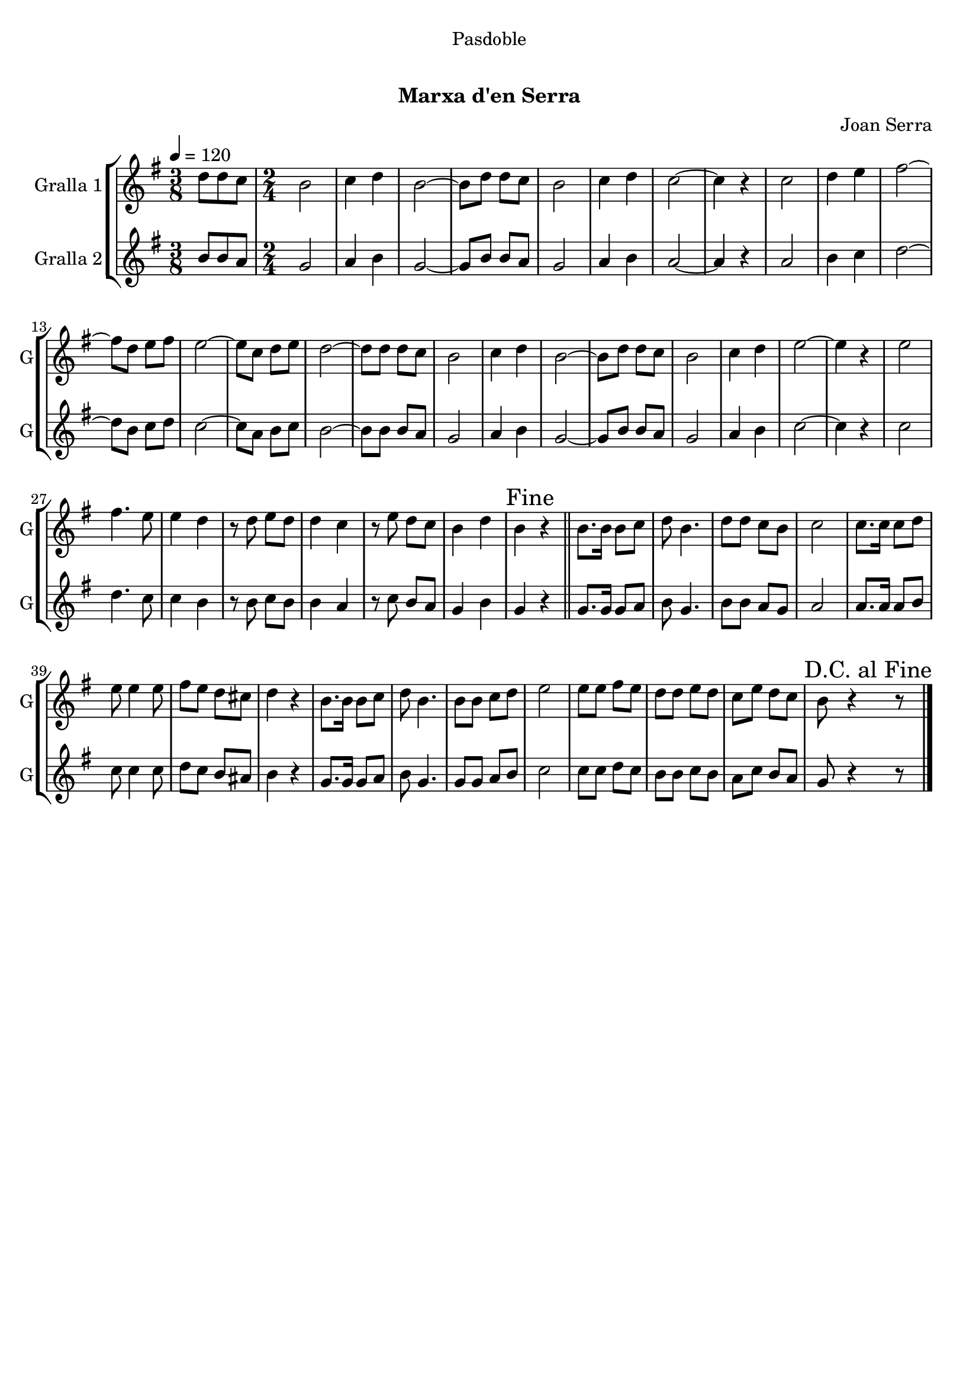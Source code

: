 \version "2.16.0"

\header {
  dedication="Pasdoble"
  title="  "
  subtitle="Marxa d'en Serra"
  subsubtitle=""
  poet=""
  meter=""
  piece=""
  composer="Joan Serra"
  arranger=""
  opus=""
  instrument=""
  copyright="     "
  tagline="  "
}

liniaroAa =
\relative d''
{
  \tempo 4=120
  \clef treble
  \key g \major
  \time 3/8
  d8 d c  |
  \time 2/4   b2  |
  c4 d  |
  b2 ~  |
  %05
  b8 d d c  |
  b2  |
  c4 d  |
  c2 ~  |
  c4 r  |
  %10
  c2  |
  d4 e  |
  fis2 ~  |
  fis8 d e fis  |
  e2 ~  |
  %15
  e8 c d e  |
  d2 ~  |
  d8 d d c  |
  b2  |
  c4 d  |
  %20
  b2 ~  |
  b8 d d c  |
  b2  |
  c4 d  |
  e2 ~  |
  %25
  e4 r  |
  e2  |
  fis4. e8  |
  e4 d  |
  r8 d e d  |
  %30
  d4 c  |
  r8 e d c  |
  b4 d  |
  \mark "Fine" b4 r  \bar "||"
  b8. b16 b8 c  |
  %35
  d8 b4.  |
  d8 d c b  |
  c2  |
  c8. c16 c8 d  |
  e8 e4 e8  |
  %40
  fis8 e d cis  |
  d4 r  |
  b8. b16 b8 c  |
  d8 b4.  |
  b8 b c d  |
  %45
  e2  |
  e8 e fis e  |
  d8 d e d  |
  c8 e d c  |
  \mark "D.C. al Fine" b8 r4 r8  \bar "|." % kompletite
}

liniaroAb =
\relative b'
{
  \tempo 4=120
  \clef treble
  \key g \major
  \time 3/8
  b8 b a  |
  \time 2/4   g2  |
  a4 b  |
  g2 ~  |
  %05
  g8 b b a  |
  g2  |
  a4 b  |
  a2 ~  |
  a4 r  |
  %10
  a2  |
  b4 c  |
  d2 ~  |
  d8 b c d  |
  c2 ~  |
  %15
  c8 a b c  |
  b2 ~  |
  b8 b b a  |
  g2  |
  a4 b  |
  %20
  g2 ~  |
  g8 b b a  |
  g2  |
  a4 b  |
  c2 ~  |
  %25
  c4 r  |
  c2  |
  d4. c8  |
  c4 b  |
  r8 b c b  |
  %30
  b4 a  |
  r8 c b a  |
  g4 b  |
  g4 r  \bar "||"
  g8. g16 g8 a  |
  %35
  b8 g4.  |
  b8 b a g  |
  a2  |
  a8. a16 a8 b  |
  c8 c4 c8  |
  %40
  d8 c b ais  |
  b4 r  |
  g8. g16 g8 a  |
  b8 g4.  |
  g8 g a b  |
  %45
  c2  |
  c8 c d c  |
  b8 b c b  |
  a8 c b a  |
  g8 r4 r8  \bar "|." % kompletite
}

\book {

\paper {
  print-page-number = false
}

\bookpart {
  \score {
    \new StaffGroup {
      \override Score.RehearsalMark #'self-alignment-X = #LEFT
      <<
        \new Staff \with {instrumentName = #"Gralla 1" shortInstrumentName = #"G"} \liniaroAa
        \new Staff \with {instrumentName = #"Gralla 2" shortInstrumentName = #"G"} \liniaroAb
      >>
    }
    \layout {}
  }\score { \unfoldRepeats
    \new StaffGroup {
      \override Score.RehearsalMark #'self-alignment-X = #LEFT
      <<
        \new Staff \with {instrumentName = #"Gralla 1" shortInstrumentName = #"G"} \liniaroAa
        \new Staff \with {instrumentName = #"Gralla 2" shortInstrumentName = #"G"} \liniaroAb
      >>
    }
    \midi {}
  }
}

\bookpart {
  \header {instrument="Gralla 1"}
  \score {
    \new StaffGroup {
      \override Score.RehearsalMark #'self-alignment-X = #LEFT
      <<
        \new Staff \liniaroAa
      >>
    }
    \layout {}
  }\score { \unfoldRepeats
    \new StaffGroup {
      \override Score.RehearsalMark #'self-alignment-X = #LEFT
      <<
        \new Staff \liniaroAa
      >>
    }
    \midi {}
  }
}

\bookpart {
  \header {instrument="Gralla 2"}
  \score {
    \new StaffGroup {
      \override Score.RehearsalMark #'self-alignment-X = #LEFT
      <<
        \new Staff \liniaroAb
      >>
    }
    \layout {}
  }\score { \unfoldRepeats
    \new StaffGroup {
      \override Score.RehearsalMark #'self-alignment-X = #LEFT
      <<
        \new Staff \liniaroAb
      >>
    }
    \midi {}
  }
}

}

\book {

\paper {
  print-page-number = false
  #(set-paper-size "a6landscape")
  #(layout-set-staff-size 14)
}

\bookpart {
  \header {instrument="Gralla 1"}
  \score {
    \new StaffGroup {
      \override Score.RehearsalMark #'self-alignment-X = #LEFT
      <<
        \new Staff \liniaroAa
      >>
    }
    \layout {}
  }
}

\bookpart {
  \header {instrument="Gralla 2"}
  \score {
    \new StaffGroup {
      \override Score.RehearsalMark #'self-alignment-X = #LEFT
      <<
        \new Staff \liniaroAb
      >>
    }
    \layout {}
  }
}

}

